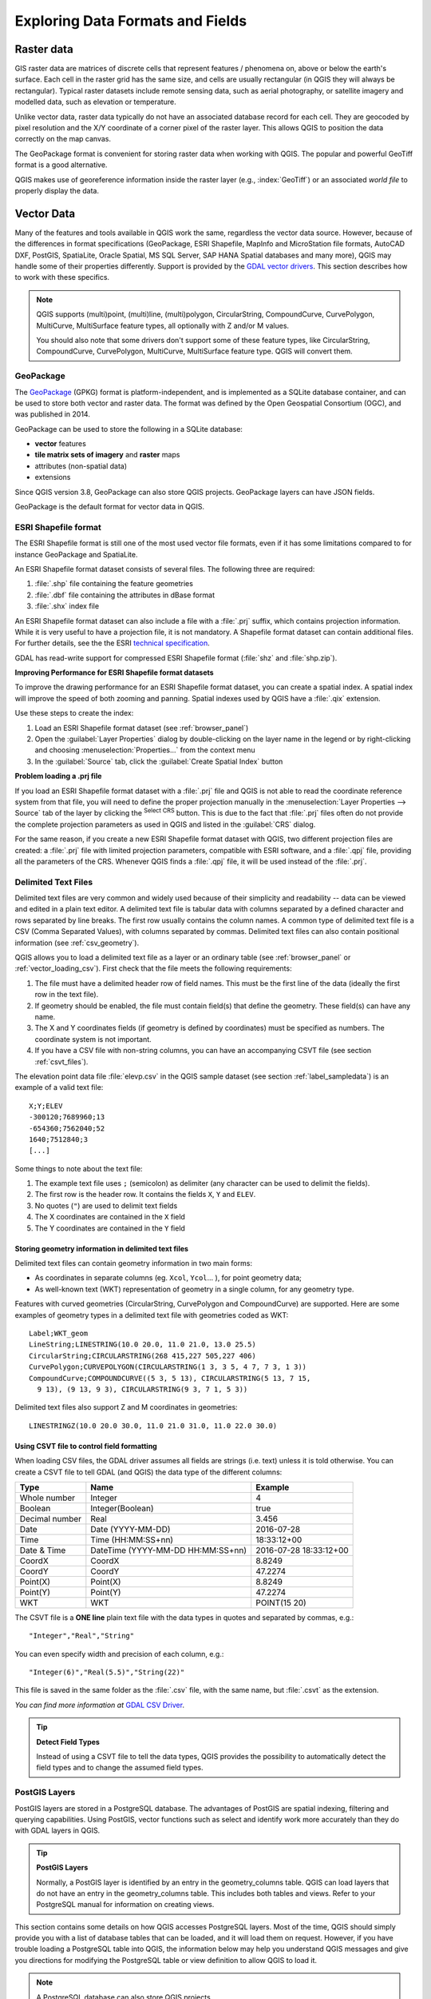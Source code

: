 .. _supported_format:

***********************************
 Exploring Data Formats and Fields
***********************************

.. only:: html

   .. contents::
      :local:

.. The aim of this chapter is to describe and add information on particular
   formats read/written by QGIS. Also their characteristics (particular geometry
   type, fields type...) would be exposed. The idea is to give keys to the
   reader to understand what he should be aware of when working with these
   formats or how he could improve working with them in QGIS.


Raster data
===========

GIS raster data are matrices of discrete cells that represent
features / phenomena on, above or below the earth's surface.
Each cell in the raster grid has the same size, and cells are usually
rectangular (in QGIS they will always be rectangular).
Typical raster datasets include remote sensing data, such as aerial
photography, or satellite imagery and modelled data, such as
elevation or temperature.

Unlike vector data, raster data typically do not have an associated
database record for each cell.
They are geocoded by pixel resolution and the X/Y coordinate of a
corner pixel of the raster layer. This allows QGIS to position the
data correctly on the map canvas.

The GeoPackage format is convenient for storing raster data when
working with QGIS.
The popular and powerful GeoTiff format is a good alternative.

QGIS makes use of georeference information inside the raster layer
(e.g., :index:`GeoTiff`) or an associated *world file* to properly
display the data.

.. if there are particularities for some raster formats that are worth mention,
   put them here. Maybe some comments on working with vrt, landsat data...?


Vector Data
===========

Many of the features and tools available in QGIS work the same,
regardless the vector data source.
However, because of the differences in format specifications
(GeoPackage, ESRI Shapefile, MapInfo and MicroStation file formats,
AutoCAD DXF, PostGIS, SpatiaLite, Oracle Spatial, MS SQL Server,
SAP HANA Spatial databases and many more), QGIS may handle some of
their properties differently. Support is provided by the
`GDAL vector drivers <https://gdal.org/drivers/vector/index.html>`_.
This section describes how to work with these specifics.

.. note::

   QGIS supports (multi)point, (multi)line, (multi)polygon,
   CircularString, CompoundCurve, CurvePolygon, MultiCurve,
   MultiSurface feature types, all optionally with Z and/or M values.

   You should also note that some drivers don't support some of these
   feature types, like CircularString, CompoundCurve, CurvePolygon,
   MultiCurve, MultiSurface feature type. QGIS will convert them.

.. index:: GeoPackage
.. _vector_geopackage:

GeoPackage
----------
The `GeoPackage <https://www.geopackage.org/>`_ (GPKG) format is
platform-independent, and is implemented as a SQLite database
container, and can be used to store both vector and raster data.
The format was defined by the Open Geospatial Consortium (OGC),
and was published in 2014.

GeoPackage can be used to store the following in a SQLite database:

* **vector** features
* **tile matrix sets of imagery** and **raster** maps
* attributes (non-spatial data)
* extensions

Since QGIS version 3.8, GeoPackage can also store QGIS projects.
GeoPackage layers can have JSON fields.

GeoPackage is the default format for vector data in QGIS.

.. index:: ESRI Shapefile format, GDAL
.. _vector_shapefiles:

ESRI Shapefile format
---------------------
The ESRI Shapefile format is still one of the most used vector
file formats, even if it has some limitations compared to for
instance GeoPackage and SpatiaLite.

An ESRI Shapefile format dataset consists of several files.
The following three are required:

#. :file:`.shp` file containing the feature geometries
#. :file:`.dbf` file containing the attributes in dBase format
#. :file:`.shx` index file

An ESRI Shapefile format dataset can also include a file with a
:file:`.prj` suffix, which contains projection information.
While it is very useful to have a projection file, it is not
mandatory.
A Shapefile format dataset can contain additional files.
For further details, see the the ESRI `technical specification
<https://www.esri.com/content/dam/esrisites/sitecore-archive/Files/Pdfs/library/whitepapers/pdfs/shapefile.pdf>`_.

GDAL has read-write support for compressed ESRI Shapefile
format (:file:`shz` and :file:`shp.zip`).

**Improving Performance for ESRI Shapefile format datasets**

To improve the drawing performance for an ESRI Shapefile format
dataset, you can create a spatial index.
A spatial index will improve the speed of both zooming and panning.
Spatial indexes used by QGIS have a :file:`.qix` extension.

Use these steps to create the index:

#. Load an ESRI Shapefile format dataset (see :ref:`browser_panel`)
#. Open the :guilabel:`Layer Properties` dialog by double-clicking on
   the layer name in the legend or by right-clicking and choosing
   :menuselection:`Properties...` from the context menu
#. In the :guilabel:`Source` tab, click the
   :guilabel:`Create Spatial Index` button

**Problem loading a .prj file**

If you load an ESRI Shapefile format dataset with a :file:`.prj` file
and QGIS is not able to read the coordinate reference system from
that file, you will need to define the proper projection manually in
the :menuselection:`Layer Properties --> Source` tab of the layer by
clicking the |setProjection| :sup:`Select CRS` button.
This is due to the fact that :file:`.prj` files often do not provide
the complete projection parameters as used in QGIS and listed in the
:guilabel:`CRS` dialog.

For the same reason, if you create a new ESRI Shapefile format dataset
with QGIS, two different projection files are created: a :file:`.prj`
file with limited projection parameters, compatible with ESRI
software, and a :file:`.qpj` file, providing all the parameters of the
CRS.
Whenever QGIS finds a :file:`.qpj` file, it will be used instead of
the :file:`.prj`.

.. index:: CSV, Delimited text files
   see: Comma Separated Values; CSV
.. _vector_csv:

Delimited Text Files
--------------------

Delimited text files are very common and widely used because of their
simplicity and readability -- data can be viewed and edited in a plain
text editor.
A delimited text file is tabular data with columns separated by
a defined character and rows separated by line breaks.
The first row usually contains the column names. A common type of
delimited text file is a CSV (Comma Separated Values), with
columns separated by commas.
Delimited text files can also contain positional information (see
:ref:`csv_geometry`). 

QGIS allows you to load a delimited text file as a layer or an ordinary
table (see :ref:`browser_panel` or :ref:`vector_loading_csv`).
First check that the file meets the following requirements:

#. The file must have a delimited header row of field names.
   This must be the first line of the data (ideally the first row in
   the text file).
#. If geometry should be enabled, the file must contain field(s) 
   that define the geometry. These field(s) can have any name.
#. The X and Y coordinates fields (if geometry is defined by 
   coordinates) must be specified as numbers.
   The coordinate system is not important.
#. If you have a CSV file with non-string columns, you can have an
   accompanying CSVT file (see section :ref:`csvt_files`).

The elevation point data file :file:`elevp.csv` in the QGIS sample
dataset (see section :ref:`label_sampledata`) is an example of a
valid text file:

::

 X;Y;ELEV
 -300120;7689960;13
 -654360;7562040;52
 1640;7512840;3
 [...]

Some things to note about the text file:

#. The example text file uses ``;`` (semicolon) as delimiter
   (any character can be used to delimit the fields).
#. The first row is the header row. It contains the fields ``X``,
   ``Y`` and ``ELEV``.
#. No quotes (``"``) are used to delimit text fields
#. The X coordinates are contained in the ``X`` field
#. The Y coordinates are contained in the ``Y`` field

.. _csv_geometry:

Storing geometry information in delimited text files
....................................................

Delimited text files can contain geometry information in two main
forms:

* As coordinates in separate columns (eg. ``Xcol``, ``Ycol``... ),
  for point geometry data;
* As well-known text (WKT) representation of geometry in a single
  column, for any geometry type.

Features with curved geometries (CircularString, CurvePolygon and
CompoundCurve) are supported.
Here are some examples of geometry types in a delimited text file
with geometries coded as WKT::

  Label;WKT_geom
  LineString;LINESTRING(10.0 20.0, 11.0 21.0, 13.0 25.5)
  CircularString;CIRCULARSTRING(268 415,227 505,227 406)
  CurvePolygon;CURVEPOLYGON(CIRCULARSTRING(1 3, 3 5, 4 7, 7 3, 1 3))
  CompoundCurve;COMPOUNDCURVE((5 3, 5 13), CIRCULARSTRING(5 13, 7 15,
    9 13), (9 13, 9 3), CIRCULARSTRING(9 3, 7 1, 5 3))

Delimited text files also support Z and M coordinates in geometries::

   LINESTRINGZ(10.0 20.0 30.0, 11.0 21.0 31.0, 11.0 22.0 30.0)


.. index:: CSV, CSVT
.. _csvt_files:

Using CSVT file to control field formatting
...........................................

When loading CSV files, the GDAL driver assumes all fields are strings
(i.e. text) unless it is told otherwise.
You can create a CSVT file to tell GDAL (and QGIS) the data type of the
different columns:

.. csv-table::
    :header: "Type", "Name", "Example"

    "Whole number", "Integer", 4
    "Boolean", "Integer(Boolean)", true
    "Decimal number", "Real", 3.456
    "Date", "Date (YYYY-MM-DD)", 2016-07-28
    "Time", "Time (HH:MM:SS+nn)", 18:33:12+00
    "Date & Time", "DateTime (YYYY-MM-DD HH:MM:SS+nn)", 2016-07-28 18:33:12+00
    "CoordX", "CoordX", 8.8249
    "CoordY", "CoordY", 47.2274
    "Point(X)", "Point(X)", 8.8249
    "Point(Y)", "Point(Y)", 47.2274
    "WKT", "WKT", POINT(15 20)

The CSVT file is a **ONE line** plain text file with the data types in
quotes and separated by commas, e.g.::

 "Integer","Real","String"

You can even specify width and precision of each column, e.g.::

 "Integer(6)","Real(5.5)","String(22)"

This file is saved in the same folder as the :file:`.csv` file, with
the same name, but :file:`.csvt` as the extension.

*You can find more information at*
`GDAL CSV Driver <https://gdal.org/drivers/vector/csv.html>`_.

.. _tip_detect_field_types:

.. tip:: **Detect Field Types**

   Instead of using a CSVT file to tell the data types, QGIS provides the
   possibility to automatically detect the field types and to change the
   assumed field types.


.. index:: PostGIS, PostgreSQL
.. _label_postgis:

PostGIS Layers
--------------

PostGIS layers are stored in a PostgreSQL database.
The advantages of PostGIS are spatial indexing, filtering and
querying capabilities.
Using PostGIS, vector functions such as select and identify work more
accurately than they do with GDAL layers in QGIS.


.. _tip_postgis_layers:

.. tip:: **PostGIS Layers**

   Normally, a PostGIS layer is identified by an entry in the
   geometry_columns table.
   QGIS can load layers that do not have an entry in the
   geometry_columns table.
   This includes both tables and views.
   Refer to your PostgreSQL manual for information on creating views.

This section contains some details on how QGIS accesses PostgreSQL layers.
Most of the time, QGIS should simply provide you with a list of database
tables that can be loaded, and it will load them on request. However, if you
have trouble loading a PostgreSQL table into QGIS, the information below may
help you understand QGIS messages and give you directions for modifying
the PostgreSQL table or view definition to allow QGIS to load it.

.. note::

   A PostgreSQL database can also store QGIS projects.

Primary key
...........

QGIS requires that PostgreSQL layers contain a column that can be used
as a unique key for the layer. For tables, this usually means that the table
needs a primary key, or a column with a unique constraint on it. In QGIS,
this column needs to be of type int4 (an integer of size 4 bytes).
Alternatively, the ctid column can be used as primary key. If a table lacks
these items, the oid column will be used instead.
Performance will be improved if the column is indexed (note that
primary keys are automatically indexed in PostgreSQL).

QGIS offers a checkbox **Select at id** that is activated by default.
This option gets the ids without the attributes, which is faster in
most cases.

View
....

If the PostgreSQL layer is a view, the same requirement exists, but views
do not always have primary keys or columns with unique constraints on them. You
have to define a primary key field (has to be integer) in the QGIS dialog before
you can load the view. If a suitable column does not exist in the view, QGIS
will not load the layer. If this occurs, the solution is to alter the view so
that it does include a suitable column (a type of integer and either a primary
key or with a unique constraint, preferably indexed).

As for table, a checkbox **Select at id** is activated by default
(see above for the meaning of the checkbox).
It can make sense to disable this option when you use expensive views.

.. note:: **PostgreSQL foreign table**

   PostgreSQL foreign tables are not explicitely supported by the PostgreSQL
   provider and will be handled like a view.

.. _layer_style_backup:

QGIS layer_style table and database backup
..........................................

If you want to make a backup of your PostGIS database using the
:file:`pg_dump` and :file:`pg_restore` commands, and the default layer
styles as saved by QGIS fail to restore afterwards, you need to set
the XML option to :file:`DOCUMENT` before the restore command:

#. Make a PLAIN backup of the ``layer_style`` table
#. Open the file within a text editor
#. Change the line ``SET xmloption = content;`` into ``SET XML OPTION DOCUMENT;``
#. Save the file
#. Use psql to restore the table in the new database


Filter database side
....................

QGIS allows to filter features already on server side. Check
:menuselection:`Settings --> Options --> Data Sources -->` |checkbox|
:menuselection:`Execute expressions on server-side if possible`
to do so.
Only supported expressions will be sent to the database.
Expressions using unsupported operators or functions will gracefully
fallback to local evaluation.

Support of PostgreSQL data types
................................

Data types supported by the PostgreSQL provider include:
integer, float, boolean, binary object, varchar, geometry, timestamp,
array, hstore and json.

.. index:: shp2pgsql
   single: PostGIS; shp2pgsql
.. _vector_import_data_in_postgis:

Importing Data into PostgreSQL
------------------------------

Data can be imported into PostgreSQL/PostGIS using several tools,
including the DB Manager plugin and the command line tools shp2pgsql
and ogr2ogr.

DB Manager
..........

QGIS comes with a core plugin named |dbManager| :sup:`DB Manager`.
It can be used to load data, and it includes support for schemas.
See section :ref:`dbmanager` for more information.

shp2pgsql
.........

PostGIS includes a utility called **shp2pgsql**, that can be used to import
Shapefile format datasets into a PostGIS-enabled database.
For example, to import a Shapefile format dataset named
:file:`lakes.shp` into a PostgreSQL database named ``gis_data``, use
the following command::

  shp2pgsql -s 2964 lakes.shp lakes_new | psql gis_data

This creates a new layer named ``lakes_new`` in the ``gis_data`` database.
The new layer will have a spatial reference identifier (SRID) of 2964.
See section :ref:`label_projections` for more information about spatial
reference systems and projections.

.. index:: pgsql2shp

.. _tip_export_from_postgis:

.. tip:: **Exporting datasets from PostGIS**

   There is also a tool for exporting
   PostGIS datasets to Shapefile format: **pgsql2shp**.
   It is shipped within your PostGIS distribution.

.. index:: ogr2ogr
   single: PostGIS; ogr2ogr

ogr2ogr
.......

In addition to **shp2pgsql** and **DB Manager**, there is another tool
for feeding geographical data in PostGIS: **ogr2ogr**.
It is part of your GDAL installation.

To import a Shapefile format dataset into PostGIS, do the following::

  ogr2ogr -f "PostgreSQL" PG:"dbname=postgis host=myhost.de user=postgres
  password=topsecret" alaska.shp

This will import the Shapefile format dataset :file:`alaska.shp` into the
PostGIS database *postgis* using the user *postgres* with the password
*topsecret* on the host server *myhost.de*.

Note that GDAL must be built with PostgreSQL to support PostGIS.
You can verify this by typing (in |nix|)::

  ogrinfo --formats | grep -i post


If you prefer to use the PostgreSQL's **COPY** command instead of the default
**INSERT INTO** method, you can export the following environment variable
(at least available on |nix| and |osx|)::

  export PG_USE_COPY=YES

**ogr2ogr** does not create spatial indexes like **shp2pgsl** does. You
need to create them manually, using the normal SQL command **CREATE INDEX**
afterwards, as an extra step (as described in the next section
:ref:`vector_improving_performance`).

.. index:: Spatial index; GiST index
   single: PostGIS; Spatial index
.. _vector_improving_performance:

Improving Performance
.....................

Retrieving features from a PostgreSQL database can be time-consuming, especially
over a network. You can improve the drawing performance of PostgreSQL layers by
ensuring that a PostGIS spatial index exists on each layer in the
database. PostGIS supports creation of a GiST (Generalized Search Tree)
index to speed up spatial searching (GiST index information is taken
from the PostGIS documentation available at https://postgis.net).

.. tip:: You can use the DBManager to create an index for your layer.
   You should first select the layer and click on
   :menuselection:`Table --> Edit table`, go to
   :menuselection:`Indexes` tab and click on
   :guilabel:`Add Spatial Index`.

The syntax for creating a GiST index is::

   CREATE INDEX [indexname] ON [tablename]
     USING GIST ( [geometryfield] GIST_GEOMETRY_OPS );


Note that for large tables, creating the index can take a long time.
Once the index is created, you should perform a ``VACUUM ANALYZE``.
See the PostGIS documentation (POSTGIS-PROJECT in
:ref:`literature_and_web`) for more information.

The following example creates a GiST index::

  gsherman@madison:~/current$ psql gis_data
  Welcome to psql 8.3.0, the PostgreSQL interactive terminal.

  Type:  \copyright for distribution terms
         \h for help with SQL commands
         \? for help with psql commands
         \g or terminate with semicolon to execute query
         \q to quit

  gis_data=# CREATE INDEX sidx_alaska_lakes ON alaska_lakes
  gis_data-# USING GIST (the_geom GIST_GEOMETRY_OPS);
  CREATE INDEX
  gis_data=# VACUUM ANALYZE alaska_lakes;
  VACUUM
  gis_data=# \q
  gsherman@madison:~/current$


.. index:: SpatiaLite, SQLite
.. _spatialite_data:

SpatiaLite Layers
-----------------

If you want to save a vector layer using the SpatiaLite format, you
can do this by following instructions at :ref:`general_saveas`.
You select ``SpatiaLite`` as :guilabel:`Format` and
enter both :guilabel:`File name` and :guilabel:`Layer name`.

Also, you can select ``SQLite`` as format and then add
``SPATIALITE=YES`` in the
:menuselection:`Custom Options --> Data source` field.
This tells GDAL to create a SpatiaLite database.
See also https://gdal.org/drivers/vector/sqlite.html.

QGIS also supports editable views in SpatiaLite.
For SpatiaLite data management, you can also use the core plugin
:ref:`DB Manager <dbmanager>`.

If you want to create a new SpatiaLite layer, please refer to section
:ref:`vector_create_spatialite`.



.. index:: GeoJSON Export
.. _export_geojson_files:

GeoJSON specific parameters
---------------------------

When :ref:`exporting layers <general_saveas>` to GeoJSON, there are
some specific :guilabel:`Layer Options` available. These options
come from GDAL which is responsible for the writing of the file:

* :guilabel:`COORDINATE_PRECISION` the maximum number of digits after the
  decimal separator to write in coordinates. Defaults to 15 (note: for Lat Lon
  coordinates 6 is considered enough). Truncation will occur to remove
  trailing zeros.
* :guilabel:`RFC7946` by default GeoJSON 2008 will be used.
  If set to YES, the updated RFC 7946 standard will be used.
  Default is NO (thus GeoJSON 2008).
  See https://gdal.org/drivers/vector/geojson.html#rfc-7946-write-support for
  the main differences, in short: only EPSG:4326 is allowed, other crs's will
  be transformed, polygons will be written such as to follow the right-hand
  rule for orientation, values of a "bbox" array are
  [west, south, east, north], not [minx, miny, maxx, maxy].
  Some extension member names are forbidden in FeatureCollection,
  Feature and Geometry objects, the default coordinate precision is 7
  decimal digits
* :guilabel:`WRITE_BBOX` set to YES to include the bounding
  box of the geometries at the feature and feature collection level

Besides GeoJSON there is also an option to export to
"GeoJSON - Newline Delimited"
(see https://gdal.org/drivers/vector/geojsonseq.html).
Instead of a FeatureCollection with Features, you can stream one type
(probably only Features) sequentially separated with newlines.

GeoJSON - Newline Delimited has some specific Layer options availabe too:

* :guilabel:`COORDINATE_PRECISION` see above (same as for GeoJSON)
* :guilabel:`RS` whether to start records with the RS=0x1E character.
  The difference is how the features are separated: only by a newline
  (LF) character (Newline Delimited JSON, geojsonl) or by also prepending a
  record-separator (RS) character (giving GeoJSON Text Sequences,
  geojsons).
  Default to NO.
  Files are given the :file:`.json` extension if extension is not provided.


.. index:: SAP HANA Spatial
.. _label_hana_spatial:

SAP HANA Spatial Layers
-----------------------

This section contains some details on how QGIS accesses SAP HANA layers. Most of
the time, QGIS should simply provide you with a list of database tables and
views that can be loaded, and it will load them on request. However, if you have
trouble loading an SAP HANA table or view into QGIS, the information below may
help you understand the root cause and assist in resolving the issue.

Feature Identification
......................

If you'd like to use all of QGIS' feature editing capabilities, QGIS must be
able to unambiguously identify each feature in a layer. Internally, QGIS uses a
64-bit signed integer to identify features, whereas the negative range is
reserved for special purposes.

Therefore, the SAP HANA provider requires a unique key that can be mapped to a
positive 64-bit integer to fully support QGIS' feature editing capabilities. If
it is not possible to create such a mapping, you might still view the features,
but editing might not work.

Adding tables
.............

When adding a table as a layer, the SAP HANA provider uses the table's primary
key to map it to a unique feature id. Therefore, to have full feature editing
support, you need to have a primary key to your table definition.

The SAP HANA provider supports multi-column primary keys, but if you'd like to
get the best performance, your primary key should be a single column of type
``INTEGER``.

Adding views
............

When adding a view as a layer, the SAP HANA provider cannot automatically
identify columns that unambiguously identify a feature. Furthermore, some views
are read-only and cannot be edited.

To have full feature editing support, the view must be updatable (check column
``IS_READ_ONLY`` in system view ``SYS.VIEWS`` for the view in question) and you
must manually provide QGIS with one or more columns that identify a feature. The
columns can be given by using
:menuselection:`Layer --> Add Layer --> Add SAP HANA Spatial Layer` and then
selecting the columns in the :guilabel:`Feature id` column. For best
performance, the :guilabel:`Feature id` value should be a single ``INTEGER``
column.

.. index:: PostGIS; ST_Shift_Longitude

Layers crossing 180° longitude
==============================

Many GIS packages don't wrap layers with a geographic reference system
(lat/lon) crossing the 180 degrees longitude line.
As result, if we open such a layer in QGIS, we could see two widely
separated locations, that should appear near each other.
In :numref:`Figure_vector_crossing`, the tiny point on the far left of the map canvas
(Chatham Islands) should be within the grid, to the right of
the New Zealand main islands.

.. _figure_vector_crossing:

.. figure:: img/vectorNotWrapping.png
   :align: center

   Map in lat/lon crossing the 180° longitude line

Solving in PostGIS
------------------

A work-around is to transform the longitude values using PostGIS and the
`ST_ShiftLongitude <https://postgis.net/docs/ST_Shift_Longitude.html>`_ function.
This function reads every point/vertex in every component of every feature in a geometry,
and shifts its longitude coordinate from -180..0° to 180..360° and vice versa if between these ranges.
This function is symmetrical so the result is a 0..360° representation of a -180..180° data
and a -180..180° representation of a 0..360° data.

.. _figure_vector_crossing_map:

.. figure:: img/vectorWrapping.png
   :align: center
   :width: 25em

   Crossing 180° longitude applying the **ST_ShiftLongitude** function


#. Import data into PostGIS (:ref:`vector_import_data_in_postgis`) using,
   for example, the DB Manager plugin.
#. Use the PostGIS command line interface to issue the following command:

   .. code-block:: sql

      -- In this example, "TABLE" is the actual name of your PostGIS table
      update TABLE set geom=ST_ShiftLongitude(geom);

#. If everything went well, you should receive a confirmation about
   the number of features that were updated.
   Then you'll be able to load the map and see the difference
   (Figure_vector_crossing_map_).


.. Substitutions definitions - AVOID EDITING PAST THIS LINE
   This will be automatically updated by the find_set_subst.py script.
   If you need to create a new substitution manually,
   please add it also to the substitutions.txt file in the
   source folder.

.. |checkbox| image:: /static/common/checkbox.png
   :width: 1.3em
.. |dbManager| image:: /static/common/dbmanager.png
   :width: 1.5em
.. |nix| image:: /static/common/nix.png
   :width: 1em
.. |osx| image:: /static/common/osx.png
   :width: 1em
.. |setProjection| image:: /static/common/mActionSetProjection.png
   :width: 1.5em

QGIS
